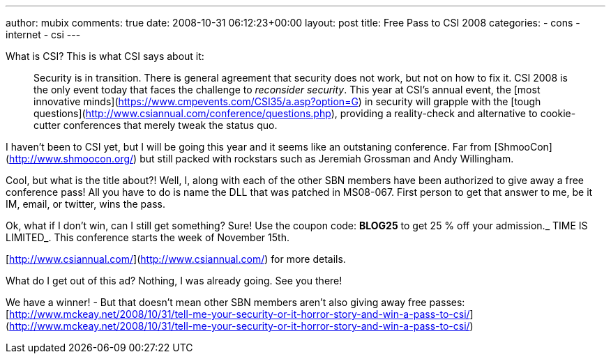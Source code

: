 ---
author: mubix
comments: true
date: 2008-10-31 06:12:23+00:00
layout: post
title: Free Pass to CSI 2008
categories:
- cons
- internet
- csi
---

What is CSI? This is what CSI says about it:  

> Security is in transition. There is general agreement that security does not work, but not on how to fix it. CSI 2008 is the only event today that faces the challenge to _reconsider security_. This year at CSI’s annual event, the [most innovative minds](https://www.cmpevents.com/CSI35/a.asp?option=G) in security will grapple with the [tough questions](http://www.csiannual.com/conference/questions.php), providing a reality-check and alternative to cookie-cutter conferences that merely tweak the status quo.

I haven’t been to CSI yet, but I will be going this year and it seems like an outstaning conference. Far from [ShmooCon](http://www.shmoocon.org/) but still packed with rockstars such as Jeremiah Grossman and Andy Willingham.  
  
Cool, but what is the title about?! Well, I, along with each of the other SBN members have been authorized to give away a free conference pass! All you have to do is name the DLL that was patched in MS08-067. First person to get that answer to me, be it IM, email, or twitter, wins the pass.  
  
Ok, what if I don’t win, can I still get something? Sure! Use the coupon code: **BLOG25** to get 25 % off your admission._ TIME IS LIMITED_. This conference starts the week of November 15th.  
  
[http://www.csiannual.com/](http://www.csiannual.com/) for more details.  

What do I get out of this ad? Nothing, I was already going. See you there!  
  
We have a winner! - But that doesn’t mean other SBN members aren’t also giving away free passes: [http://www.mckeay.net/2008/10/31/tell-me-your-security-or-it-horror-story-and-win-a-pass-to-csi/](http://www.mckeay.net/2008/10/31/tell-me-your-security-or-it-horror-story-and-win-a-pass-to-csi/)
